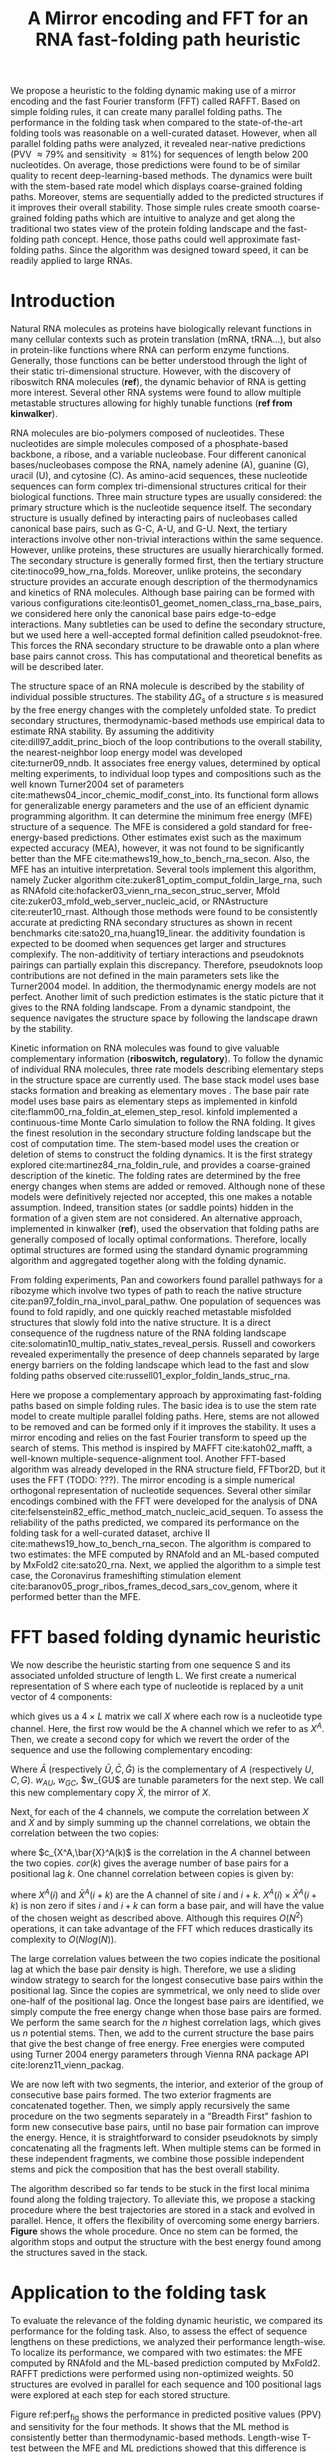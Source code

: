 #+TITLE: A Mirror encoding and FFT for an RNA fast-folding path heuristic
#+OPTIONS: H:4 toc:nil
#+OPTIONS: author:nil
#+LaTeX_CLASS: orgReadme
#+LaTeX_HEADER: \usepackage{amsmath}
#+LaTeX_HEADER: \usepackage{caption,graphicx,subcaption}
#+LaTeX_HEADER: \usepackage[boxed]{algorithm2e}
#+latex_header: \usepackage{authblk} 
#+latex_header: \author[]{Vaitea Opuu}
#+latex_header: \author[]{Nono S. C. Merleau}
#+latex_header: \author[]{Matteo Smerlak}
#+latex_header: \affil[]{Max Planck Institute for Mathematics in the Sciences, D-04103 Leipzig, Germany}

# * Abstract
# - Simple and fast heuristic for the folding path of RNAs.
# - It is straightforward to model Pseudoknots
# - It's performance is comparable to exact method on the RNA folding problem
# - It follows a simple idea which naively corresponds to RNA folds mechanism
#   (many BPs formed at once to compensate for the lost of entropy)
# - Among the 50 predicted structures, in average, at least one has pvv ~ 74% and
#   sensitivity ~ 76%.
# - We propose a fast algorithm method based on the FFT to search for high density
#   BP regions.
# - There are smooth coarse-grain folding path which lead to near native structures.
# - A kinetic trap would be a misfolded stable stem. (RNA conf statistics)
# - helix-stem rate model (RNA conf statistics)
# - intraloop interactions can sause sequence-dependent loop free energy + folding
#   pk and tertiary structures are nonadditive (RNA conf statistics).

We propose a heuristic to the folding dynamic making use of a mirror encoding
and the fast Fourier transform (FFT) called RAFFT. Based on simple folding
rules, it can create many parallel folding paths. The performance in the folding
task when compared to the state-of-the-art folding tools was reasonable on a
well-curated dataset. However, when all parallel folding paths were analyzed, it
revealed near-native predictions (PVV \approx 79% and sensitivity \approx 81%)
for sequences of length below 200 nucleotides. On average, those predictions
were found to be of similar quality to recent deep-learning-based methods. The
dynamics were built with the stem-based rate model which displays coarse-grained
folding paths. Moreover, stems are sequentially added to the predicted
structures if it improves their overall stability. Those simple rules create
smooth coarse-grained folding paths which are intuitive to analyze and get along
the traditional two states view of the protein folding landscape and the
fast-folding path concept. Hence, those paths could well approximate
fast-folding paths. Since the algorithm was designed toward speed, it can be
readily applied to large RNAs.

* Introduction
# ** RNA folding introduction
# bla bla dynamic of secondary structure relevant bla biological function.

# - MFE and MEA not significantly different in term of performances (how to bench RNA)
 
# ** RNA folding dynamics
# 1) Description of RNA structure
# 2) going up to the 2ndary structure only
# 3) Simple rules to compute a structure: multiple BPs compensate the lost of
#    entropy during the folding process.
# ** Energy model
# 1) issue with additivity principle in model. Might be worst when the sequence
#    lengthens since more tertiary interactions interplay.
# ** Existing methods
# 1) MC sampling: kinefold; atomic moves; MC-style simulation
# 2) Barrier trees from conformation landscape subopt tree: Sample from the
#    boltzmann ensemble of structures
# 3) Vfold, simplified folding model

# why the dynamic of RNA folding
# folding intermediate and folding path important for function. Small
# modification of those folding path can give rise.
Natural RNA molecules as proteins have biologically relevant functions in many
cellular contexts such as protein translation (mRNA, tRNA...), but also in
protein-like functions where RNA can perform enzyme functions. Generally, those
functions can be better understood through the light of their static
tri-dimensional structure. However, with the discovery of riboswitch RNA
molecules (*ref*), the dynamic behavior of RNA is getting more interest. Several
other RNA systems were found to allow multiple metastable structures allowing
for highly tunable functions (*ref from kinwalker*).

# general introduction on RNA structures
# hierarchical
# secondary structure
RNA molecules are bio-polymers composed of nucleotides. These nucleotides are
simple molecules composed of a phosphate-based backbone, a ribose, and a
variable nucleobase. Four different canonical bases/nucleobases compose the RNA,
namely adenine (A), guanine (G), uracil (U), and cytosine (C). As amino-acid
sequences, these nucleotide sequences can form complex tri-dimensional
structures critical for their biological functions. Three main structure types
are usually considered: the primary structure which is the nucleotide sequence
itself. The secondary structure is usually defined by interacting pairs of
nucleobases called canonical base pairs, such as G-C, A-U, and G-U. Next, the
tertiary interactions involve other non-trivial interactions within the same
sequence. However, unlike proteins, these structures are usually hierarchically
formed. The secondary structure is generally formed first, then the tertiary
structure cite:tinoco99_how_rna_folds. Moreover, unlike proteins, the secondary
structure provides an accurate enough description of the thermodynamics and
kinetics of RNA molecules. Although base pairing can be formed with various
configurations cite:leontis01_geomet_nomen_class_rna_base_pairs, we considered
here only the canonical base pairs edge-to-edge interactions. Many subtleties
can be used to define the secondary structure, but we used here a well-accepted
formal definition called pseudoknot-free. This forces the RNA secondary
structure to be drawable onto a plan where base pairs cannot cross. This has
computational and theoretical benefits as will be described later.

# energy model and thermodynamic description
# turner like energy model based on loop decomposition
# may suffer from additivity
# pseudoknot + tertiary interactions are not additive
# what is the effect of size to predictions
# folding prediction paradigms:
# folding estimates: MFE and MEA
# folding ML strategies
# thermodynamic of RNA molecules
The structure space of an RNA molecule is described by the stability of
individual possible structures. The stability $\Delta G_s$ of a structure $s$ is
measured by the free energy changes with the completely unfolded state. To
predict secondary structures, thermodynamic-based methods use empirical data to
estimate RNA stability. By assuming the additivity cite:dill97_addit_princ_bioch
of the loop contributions to the overall stability, the nearest-neighbor loop
energy model was developed cite:turner09_nndb. It associates free energy values,
determined by optical melting experiments, to individual loop types and
compositions such as the well known Turner2004 set of parameters
cite:mathews04_incor_chemic_modif_const_into. Its functional form allows for
generalizable energy parameters and the use of an efficient dynamic programming
algorithm. It can determine the minimum free energy (MFE) structure of a
sequence. The MFE is considered a gold standard for free-energy-based
predictions. Other estimates exist such as the maximum expected accuracy (MEA),
however, it was not found to be significantly better than the MFE
cite:mathews19_how_to_bench_rna_secon. Also, the MFE has an intuitive
interpretation. Several tools implement this algorithm, namely Zucker algorithm
cite:zuker81_optim_comput_foldin_large_rna, such as RNAfold
cite:hofacker03_vienn_rna_secon_struc_server, Mfold
cite:zuker03_mfold_web_server_nucleic_acid, or RNAstructure cite:reuter10_rnast.
Although those methods were found to be consistently accurate at predicting RNA
secondary structures as shown in recent benchmarks
cite:sato20_rna,huang19_linear. the additivity foundation is expected to be
doomed when sequences get larger and structures complexify. The non-additivity
of tertiary interactions and pseudoknots pairings can partially explain this
discrepancy. Therefore, pseudoknots loop contributions are not defined in the
main parameters sets like the Turner2004 model. In addition, the thermodynamic
energy models are not perfect. Another limit of such prediction estimates is the
static picture that it gives to the RNA folding landscape. From a dynamic
standpoint, the sequence navigates the structure space by following the
landscape drawn by the stability.

# folding rate models:
# - stack base
# - base pair base like kinefold
# - stem based like
# hypothesis on the transition states hidden in the coarse grained paths.
# seems that no rate model is sure to be correct
Kinetic information on RNA molecules was found to give valuable complementary
information (*riboswitch, regulatory*). To follow the dynamic of individual RNA
molecules, three rate models describing elementary steps in the structure space
are currently used. The base stack model uses base stacks formation and breaking
as elementary moves . The base pair rate model uses base pairs as
elementary steps as implemented in kinfold
cite:flamm00_rna_foldin_at_elemen_step_resol. kinfold implemented a
continuous-time Monte Carlo simulation to follow the RNA folding. It gives the
finest resolution in the secondary structure folding landscape but the cost of
computation time. The stem-based model uses the creation or deletion of stems to
construct the folding dynamics. It is the first strategy explored
cite:martinez84_rna_foldin_rule, and provides a coarse-grained description of
the kinetic. The folding rates are determined by the free energy changes when
stems are added or removed. Although none of these models were definitively
rejected nor accepted, this one makes a notable assumption. Indeed, transition
states (or saddle points) hidden in the formation of a given stem are not
considered. An alternative approach, implemented in kinwalker (*ref*), used the
observation that folding paths are generally composed of locally optimal
conformations. Therefore, locally optimal structures are formed using the
standard dynamic programming algorithm and aggregated together along with the
folding dynamic.

# fast folding paths
From folding experiments, Pan and coworkers found parallel pathways for a
ribozyme which involve two types of path to reach the native structure
cite:pan97_foldin_rna_invol_paral_pathw. One population of sequences was found
to fold rapidly, and one quickly reached metastable misfolded structures that
slowly fold into the native structure. It is a direct consequence of the
rugdness nature of the RNA folding landscape
cite:solomatin10_multip_nativ_states_reveal_persis. Russell and coworkers
revealed experimentally the presence of deep channels separated by large energy
barriers on the folding landscape which lead to the fast and slow folding paths
observed cite:russell01_explor_foldin_lands_struc_rna.

# general organization of the rest
# rought description of RAFFT and first time FFT used for RNA folding
# (mentionned that FFTbor2D utilized FFT in differently).
# benchmarked on a well curated dataset of diverse structure families.
# one example of folding path showed that
Here we propose a complementary approach by approximating fast-folding paths
based on simple folding rules. The basic idea is to use the stem rate model to
create multiple parallel folding paths. Here, stems are not allowed to be
removed and can be formed only if it improves the stability. It uses a mirror
encoding and relies on the fast Fourier transform to speed up the search of
stems. This method is inspired by MAFFT cite:katoh02_mafft, a well-known
multiple-sequence-alignment tool. Another FFT-based algorithm was already
developed in the RNA structure field, FFTbor2D, but it uses the FFT (TODO: ???).
The mirror encoding is a simple numerical orthogonal representation of
nucleotide sequences. Several other similar encodings combined with the FFT were
developed for the analysis of DNA
cite:felsenstein82_effic_method_match_nucleic_acid_sequen. To assess the
reliability of the paths predicted, we compared its performance on the folding
task for a well-curated dataset, archive II
cite:mathews19_how_to_bench_rna_secon. The algorithm is compared to two
estimates: the MFE computed by RNAfold and an ML-based computed by MxFold2
cite:sato20_rna. Next, we applied the algorithm to a simple test case, the
Coronavirus frameshifting stimulation element
cite:baranov05_progr_ribos_frames_decod_sars_cov_genom, where it performed
better than the MFE.

* FFT based folding dynamic heuristic
# # description of the algorithm
# 1) Encoding into two complementary strands
# 2) Search for high BPs regions
# 3) Use a sliding window to form large consecutive BPs
# 4) split the strands into interior and exterior
# 5) start again from 2) for the two sub-sequences

# 1 mirror encoding
We now describe the heuristic starting from one sequence S and its associated
unfolded structure of length L. We first create a numerical representation of S
where each type of nucleotide is replaced by a unit vector of 4 components:
\begin{equation}
\begin{split}
A \rightarrow \begin{pmatrix} 1 0 0 0 \end{pmatrix}
U \rightarrow \begin{pmatrix} 0 0 0 1 \end{pmatrix}
C \rightarrow \begin{pmatrix} 0 1 0 0 \end{pmatrix}
G \rightarrow \begin{pmatrix} 0 0 1 0 \end{pmatrix}
\end{split}
\end{equation}
which gives us a $4 \times L$ matrix we call $X$ where each row is a nucleotide
type channel. Here, the first row would be the A channel which we refer to as
$X^A$. Then, we create a second copy for which we revert the order of the
sequence and use the following complementary encoding:
\begin{equation}
\begin{split}
\bar{A} \rightarrow \begin{pmatrix} 0 0 0 w_{\scalebox{0.5}{AU}} \end{pmatrix}
\bar{U} \rightarrow \begin{pmatrix} w_{\scalebox{0.5}{AU}} w_{\scalebox{0.5}{GU}} 0 0 \end{pmatrix}
\bar{C} \rightarrow \begin{pmatrix} 0 0 w_{\scalebox{0.5}{GC}} 0 \end{pmatrix}
\bar{G} \rightarrow \begin{pmatrix} 0 w_{\scalebox{0.5}{GC}} 0 w_{\scalebox{0.5}{GU}} \end{pmatrix}
\end{split}
\end{equation}
Where $\bar{A}$ (respectively $\bar{U}, \bar{C}, \bar{G}$) is the complementary
of $A$ (respectively $U, C, G$). $w_{AU}$, $w_{GC}$, $w_{GU$ are tunable
parameters for the next step. We call this new complementary copy $\bar{X}$, the
mirror of $X$.

# FFT based search for high density BPs regions
Next, for each of the 4 channels, we compute the correlation between $X$ and
$\bar{X}$ and by simply summing up the channel correlations, we obtain the
correlation between the two copies:
\begin{equation}
cor(k) = (c_{X^A,\bar{X}^A}(k) + c_{X^U,\bar{X}^U}(k) + c_{X^G,\bar{X}^G}(k) + c_{X^C,\bar{X}^C}(k)) / min(k, 2 \times L-k)
\end{equation}
where $c_{X^A,\bar{X}^A(k)$ is the correlation in the $A$ channel between the
two copies. $cor(k)$ gives the average number of base pairs for a positional lag
$k$. One channel correlation between copies is given by:
\begin{equation}
c_{X^A,\bar{X}^A}(k) = \sum\limits_{1\leq i \leq L, 1 \leq i + k \leq M} X^A(i) \times \bar{X}^A(i+k)
\end{equation}
where $X^A(i)$ and $\bar{X}^A(i+k)$ are the A channel of site $i$ and $i+k$.
$X^A(i) \times \bar{X}^A(i+k)$ is non zero if sites $i$ and $i+k$ can form a
base pair, and will have the value of the chosen weight as described above.
Although this requires $O(N^2)$ operations, it can take advantage of the FFT
which reduces drastically its complexity to $O(Nlog(N))$.

# sliding window search
# For each selected mode, use a sliding window to search for the longuest consecutive BPs
# compute the energy changes for each mode and pick the k best changes and performe the changes
The large correlation values between the two copies indicate the positional lag
at which the base pair density is high. Therefore, we use a sliding window
strategy to search for the longest consecutive base pairs within the positional
lag. Since the copies are symmetrical, we only need to slide over one-half of
the positional lag. Once the longest base pairs are identified, we simply
compute the free energy change when those base pairs are formed. We perform the
same search for the $n$ highest correlation lags, which gives us $n$ potential
stems. Then, we add to the current structure the base pairs that give the best
change of free energy. Free energies were computed using Turner 2004 energy
parameters through Vienna RNA package API cite:lorenz11_vienn_packag.

# recursive call to fold the two left segment
We are now left with two segments, the interior, and exterior of the group of
consecutive base pairs formed. The two exterior fragments are concatenated
together. Then, we simply apply recursively the same procedure on the two
segments separately in a "Breadth First" fashion to form new consecutive base
pairs, until no base pair formation can improve the energy. Hence, it is
straightforward to consider pseudoknots by simply concatenating all the
fragments left. When multiple stems can be formed in these independent
fragments, we combine those possible independent stems and pick the composition
that has the best overall stability.

The algorithm described so far tends to be stuck in the first local minima found
along the folding trajectory. To alleviate this, we propose a stacking procedure
where the best trajectories are stored in a stack and evolved in parallel.
Hence, it offers the flexibility of overcoming some energy barriers. *Figure*
shows the whole procedure. Once no stem can be formed, the algorithm stops and
output the structure with the best energy found among the structures saved in
the stack.

* Application to the folding task
# 1) comparisons to DP folding algorithm -> RNAfold and MFE prediction or MEA
# 2) Comparisons to ML folding algorithm -> Mxfold or Contextfold
# 3) The discrepancy between FFT and RNAfold for the folding task can be explained
#    by the greedyness of the algorithm.
# 4) Show the best trajectory among the 50 predicted and its PPV performance =>
#    means that one trajectory is relevant most of the case. Could be combine with
#    ML method to determine which one.
# 4) How natural loop compositions are distributed -> bias toward some specific
#    composition while.
# 5) Show two folding trajectories, one where it works, and one where the
#    greedyness is a problem.
To evaluate the relevance of the folding dynamic heuristic, we compared its
performance for the folding task. Also, to assess the effect of sequence
lengthens on these predictions, we analyzed their performance length-wise. To
localize its performance, we compared with two estimates: the MFE computed by
RNAfold and the ML-based prediction computed by MxFold2. RAFFT predictions were
performed using non-optimized weights. 50 structures are evolved in parallel for
each sequence and 100 positional lags were explored at each step for each stored
structure.

# basic performance comparison
Figure ref:perf_fig shows the performance in predicted positive values (PPV) and
sensitivity for the four methods. It shows that the ML method is consistently
better than thermodynamic-based methods. Length-wise T-test between the MFE and
ML predictions showed that this difference is significant (p-value \approx
10^{-12}) with a substantial improvement of about 10%. Although RAFFT
predictions were found to be comparable to MFE predictions, they are
significantly less accurate (p-value \approx 0.0002), with a drastic loss of
performance for sequences of length greater than 300 nucleotides.

# one good path
Among the 50 structures produced by RAFFT, we found on average at least one
prediction with 59% of PPV and 63% of sensitivity as shown figure ref:perf_fig.
The overall gain of performances is not significantly different from the MFE
predictions. However, for the sequences of length lesser than 200 nucleotides,
this gain was found to be substantial and significant (\approx 16 % better than
the MFE) with PVV \approx 79% and sensitivity \approx 81%. The accuracy for
those sequences is equivalent to ML performances. For sequence lengths greater
than 300 nucleotides, we observed the same drastic loss of accuracy, although we
took only the best prediction among the 50 saved configurations for each
sequence.

# where it fails here when the structure is small
# unpaired regions are difficult to predict if that's a signal of something.
Two regions of lack of performance were observed for all methods. A group of 28
sequences of length shorter than 80 nucleotides have their known structures at
on average 9.8 kcal/mol greater than the MFE structures. Some of them involve
large exterior loops such as displayed in figure ref:diff_struct. The second
region is around 200 nucleotides in length. The known structure of these
sequences also displayed large unpaired regions such as the one shown in
ref:diff_struct.

\begin{figure}[!ht]
  \centering
  \subfloat[]{\includegraphics[scale=0.7]{img/fold_perf_pvv.png}}\\
  \subfloat[]{\includegraphics[scale=0.7]{img/fold_perf_sens.png}}
  \caption{\textbf{Predicted positive values and sensitivity results\label{perf_fig}.}
  RAFFT (blue) displayed the best energy found. RAFFT* displayed the best score found among 50 saved structures.}
\end{figure}

#+attr_latex: :scale 0.6
#+name: diff_struct
#+caption: *Structures found to be difficult to predict with thermodynamic models.* WT is the known structure.
file:img/comb_rna_struct.png

To investigate the region of the structure space where the thermodynamic model
tends to fail, we computed the composition content of the known structures. Loop
type length was computed in percents. Figure ref:pca_fails shows principal
component analysis (PCA) of the structural composition. From the PCA, we
observed that the known structures are distributed in the structure space toward
interior loops. Also, some natural structures, as observed above, have large
exterior loops. The center of mass in the principal component space is located
in between the high-density stacking and interior loops. This shows that the
dataset contains many elongated structures.

#+attr_latex: :scale 0.5
#+name: pca_fails
#+caption: *PCA analysis of the known structure space where prediction with PPV = 0 were colored for RAFFT and the MFE prediction.*
file:img/comp_fails.png

Next, we investigated the structure space produced by the three methods. The
thermodynamic model tends to produce more diverse structure spaces as shown in
figure ref:pred_struct_space. Loops content was extracted from the predicted
structures of each method and projected onto their respective two first
principal components space. Both RAFFT and MFE predictions seem to produce
similar structure spaces while the ML method does allow for long unpaired
regions in long hairpins which tend to be closer to the dataset structure space.

#+name: pred_struct_space
#+caption: *PCA analysis of the predicted structures for the three methods.*
file:img/content_predicted_data.png

\clearpage
* Test case to predict fast-folding paths
Finally, to illustrate RAFFT folding heuristic, we applied it to the Coronavirus
frameshifting stimulation element. It is an RNA sequence of about 82 nucleotides
with a secondary structure determined by sequence analysis and obtained from
RFAM database. The assumed known structure has a pseudoknot but was not
displayed here. Figure ref:folding_dynamics shows the folding path predicted,
the MFE prediction, and the assumed known structure. The approximated
fast-folding path is predicted in three steps where 5 structures were store in
the stack and 10 positional lags were searched for stems. As shown, some
structures explored were not saved or evolved since no further improvement
(relative to all possibilities) was found. RAFFT was able to recover near-native
structures, found to be closer than the MFE, and depicted simple folding paths.

#+name: folding_dynamics
#+attr_latex: :scale 0.5
#+caption: *Fast folding path prediction for the Coronavirus frameshifting stimulation element.*
file:img/comb_frame_shift.png

# show the natural distribution of structures for methods.

\clearpage
* Concluding discussion
# ** Good stuff
# 1) Simple heuristic to compute folding path
# 2) Versatile method: allow simple modeling of pseudoknot and more information
#    can be encoded in the mirror representation.
# 3) Performance is comparable although not as good as state of the art in the
#    folding task.
# 4) One trajectory among the selected produce good structures (close with better
#    accuracy than ML methods).
   
# ** limits
# 1) Choosing the maximum number each time is not an optimal choice
# 2) In average, the scores are not good. Only a few out of the predicted
#    structures have good scores.
# 3) The quality of the prediction degrade drastically when the size > 250 from
#    74% -> 50%.
#    1) The stacking method might one cause however, since MFE is degraded as
#       well, we believe that it might partly explain by the thermodynamic model
#       accuracy.
# 4) The distribution of loop types composition seems to differ between the
#    Boltzmann ensemble and the natural structures.

# summarize the method
We have proposed a simple heuristic of the RNA folding dynamic called RAFFT for
fast-folding paths. This heuristic uses a greedy rule. Groups of consecutive
base pairs, stems, found to improve the energy are formed along with the
procedure. Hence, it produces smooth and coarse-grained trajectories. To search
for consecutive base pairs, we implemented an FFT-based technique that uses a
mirror encoding. Once a stem is formed, the sequence is split into two
independent segments on which one can recursively search for new stems. For one
sequence, the algorithm can follow $k$ folding paths.

# performance comparable to MFE estimation but less good than the ML method
To assess the relevance of the folding trajectories produced, we compared the
algorithm performance for the folding task. We considered three methods to
compare with: the MFE structure computed using RNAfold, the ML-based estimate
using MxFold2. Other thermodynamic-based and ML-based tools were investigated
but not shown here. We chose the MFE since it provides an intuitive
interpretation in the structure landscape, and the MEA prediction was not found
to be significantly more accurate cite:mathews19_how_to_bench_rna_secon.

# 
From our experiments, RAFFT had an overall performance below the MFE predictions
by 8.1% of PVV and 10.3% of sensitivity. The ML-based approach dominated the
predictions (70.4% of PPV and 77.1% of sensitivity). We observed some drastic
loss of accuracies when the known structures contained large unpaired regions.
However, those sequences were anecdotal in the dataset. Moreover, these regions
are unlikely to be stable and assumed to be very flexible. However, the effect
of unpaired regions seemed less dramatic for the ML method since it can produce
some of those atypical structures. Also, we found no striking evidence of the
length effect on prediction quality. Moreover, no empirical effect of the base
spanning was observed (see supp mat) as already pointed out in
cite:amman13_troub_long_range_base_pairs_rna_foldin.

# structure space organization
The PCA performed on the known structure compositions revealed a structure space
prone to elongated structures where large unpaired hairpins loops and exterior
loops can be observed. The PCA analysis performed on the structures predicted by
the thermodynamic-based methods (RAFFT and MFE) shown similar structure space,
where flexible loops such as long hairpins or exterior loops are of limited
number. On the other hand, the ML method seemed to be closer to the natural
structure space. According to the thermodynamic model, those unpaired regions
have local stability equal to zero. Hence, those regions are not stable at
regular experimental conditions in the sense that they may not have a unique
stable structure. However, the ML-method was able to identify such structure
more consistently than thermodynamic methods. The PCA revealed a group
structures with high percents of hairpins. This may suggest some overfitting
effects. We argue that not being able to recover such structures is proof of
robustness.

# one trajectory found to be near native for short sequences, near native smooth
# folding path
Although the overall performance of RAFFT was weak compared to the state of the
art in the folding task, we found one among the $k=50$ predicted trajectories
that had better accuracy than the low energy trajectory displayed. In fact, the
gain of performance is substantial for the sequences of length lesser than 200
nucleotides with about 16% better in PPV than the MFE predictions. The
performance is significantly similar to the ML-base method for that length
range. Sequences of length \lt 200 nucleotides represent 86.4% of the total
dataset. However, for the 140 sequences of length greater than 300 nucleotides,
all $k$ predictions per sequence were similar and performed worst than the other
methods. This could be partially explained by the greediness of the algorithm,
however, we also believe that the thermodynamic could be a complementary
explanation. Indeed, the additivity of the loop contributions to the stability
assumed is likely to be doomed for large sequences cite:tinoco99_how_rna_folds.
However, the MFE did not show any notable discrepancy for large sequences (\gt
600 nucleotides). This could be explained by the observation used in kinwalker,
where locally optimal substructures composed the native structures. We tried
RAFFT with a larger number of saved structures in the stack, however, it only
got closer to the MFE prediction quality and did not perform better (see supp
mat) on large sequences.

# limit of the thermodynamic model

# near native pathways
Given the experiment results, we believe that RAFFT is a robust heuristic for
the fast-folding path since it can produce predictions of high accuracy for
86.4% of this dataset. The folding paths as calculated by RAFFT are smooth and
coarse-grained since whole stems are formed, if it improves the energy, and
leads to near-native structures. This near-native coarse-grained folding path is
an intuitive idea that gets along with the funnel protein folding landscape. We
expect this heuristic to give valuable and complementary information to the
MFE-like predictions. However, additional efforts are necessary to determine
whether the folding paths followed were experimentally observed.

# other things
On the technical points, the mirror encoding as describe here is a versatile
tool for RNA analysis. Since it contains the relative positions of base pairs in
the whole sequence, we expect it to be extendable to other use cases such as
sequence clustering, or the speed up of Nussinov-like algorithms. On the other
hand, we are aware of the limits of choosing the maximal number of base pairs
each at each step. However, the greediness of the algorithm had a limited impact
on the results. We are not planning to provide yet another folding tool, in this
already crowded area of excellent software, but one could combine this tool with
an ML-base scoring to discriminate the folding path that is likely to be
observed.

# Versatile encoding and could be potentially extended to speed up nussinov-like
# algorithm by reducing the DP matrix to fill. Could be potentially used for
# comparing sequences with some taste of structure in it.

* Methods
# 1) Dataset used
#    1) We considered all structures with nrj < 0 and no pseudoknot (since the
#       energy parameters doesn't take them into account).
#    2) We studied a smaller subsets of shorter sequences length <= 200 nuc in
#       which we expect the thermodynamic model to be the most accurate. (maybe
#       put that above)
# 2) Folding parameter applied for all methods considered
# 3) Analysis: PPV and sensitivity + PCA and composition extraction

# Dataset
Starting from the ArchiveII dataset, we first removed all the structures with
pseudoknots since all tools considered here don't handle pseudoknots. Next, we
removed all the structures which were evaluated with positive or null energy
with the Turner 2004 energy parameters. Since positive energies mean that the
completely unfolded structure is more stable than the native one. Those
structures are assumed not well modeled by the energy function used here and
therefore would blur the interpretation of the kinetic we try to extract. This
dataset is composed of 2698 structures. 240 sequences were found multiple times
(from 2 to 8 times). 19 of them were found with different structures. We
discarded all duplication and picked the structure with the lowest energy for
each. We obtained a dataset of 2296 sequences.

# redundancy in the dataset
# 240 sequences were found multiple times from 2 -> 8 times
# A total of 2296 unique sequences
# 19 sequences where found with different structures

# folding parameters
To compute the MFE structure, we used RNAfold (version) with the default
parameters and the Turner 2004 set of energy parameters. For the machine
learning tool, we computed the prediction using Mxfold2 with the default
parameters. Therefore, only one structure prediction per sequence for those two
methods were used for the statistics.

# For kinfold, we performed for each sequence, 40 simulations of 10^4 (unit?).
# Then, we counted the occurrences of each structures and selected the 50 most
# populated structures. The best structure in terms of PPV was displayed and used
# for the statistics.
Two parameters are critical for RAFFT, the number of positional lags in which
stems are searched and the number of saved configurations in the stack. For the
experiments, we search for stems in the 100 best positional lags and stored 50
conformations. For the predictions analysis, we displayed the lowest energy
found at the end for each structure and the most accurate prediction among the
50 saved structures. The correlation which allow to choose the positional lags
was computed using the weights w_{GC}=3, w_{AU}=2, and w_{GU}=1.

# To measure the performance
To measure the prediction accuracy, we used two metrics from epidemiology. The
positive predictive value (PPV) is the fraction of correct base pairs
predictions in the predicted structure. The sensitivity is the fraction of
correctly predicted base pairs in the true structure. Both metrics are defined
as follow:
\begin{equation}
PPV = \frac{TP}{TP + FN} \;\;\; \text{Sensitivity} = \frac{TP}{TP+FP}
\end{equation}
where TP, FN, and FP stand respectively for the number of correctly predicted
base pairs (true positives), the number of base pairs not detected (false
negatives), and the number of wrongly predicted base pairs (false positives). To
maintain consistency with previous and future studies, we computed these metrics
using the implementation in the ~scorer~ tool provided in
cite:mathews19_how_to_bench_rna_secon, which provide also a more flexible
estimate where shifts are allowed.

# composition measures
The loop compositions were extracted in terms of percent of the cumulative loop
sizes. This method, although not accurate, gives an overall idea of the
structure space. We first convert the structures into Shapiro notation using
Vienna Package API. From the notation, we extracted the sizes of interior,
exterior, bulge, stacking, hairpins, and multibranch loops. Next, we converted
those sizes into percents of types of loops from which we computed the principal
components. For visual conveniences, the structure compositions were projected
onto the first two principal components. The composition arrows represent the
eigenvectors obtained from the diagonalization of the covariance matrix.

bibliographystyle:apalike
bibliography:~/project_ori/bibliography/references.bib
